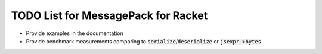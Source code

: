 .. default-role:: code

######################################
 TODO List for MessagePack for Racket
######################################


- Provide examples in the documentation
- Provide benchmark measurements comparing to `serialize`/`deserialize` or
  `jsexpr->bytes`
